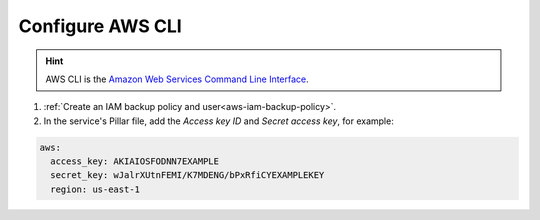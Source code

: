 Configure AWS CLI
=================

.. hint::

   AWS CLI is the `Amazon Web Services Command Line Interface <https://aws.amazon.com/cli/>`__.

#. :ref:`Create an IAM backup policy and user<aws-iam-backup-policy>`.
#. In the service's Pillar file, add the *Access key ID* and *Secret access key*, for example:

.. code-block:: yaml

   aws:
     access_key: AKIAIOSFODNN7EXAMPLE
     secret_key: wJalrXUtnFEMI/K7MDENG/bPxRfiCYEXAMPLEKEY
     region: us-east-1
